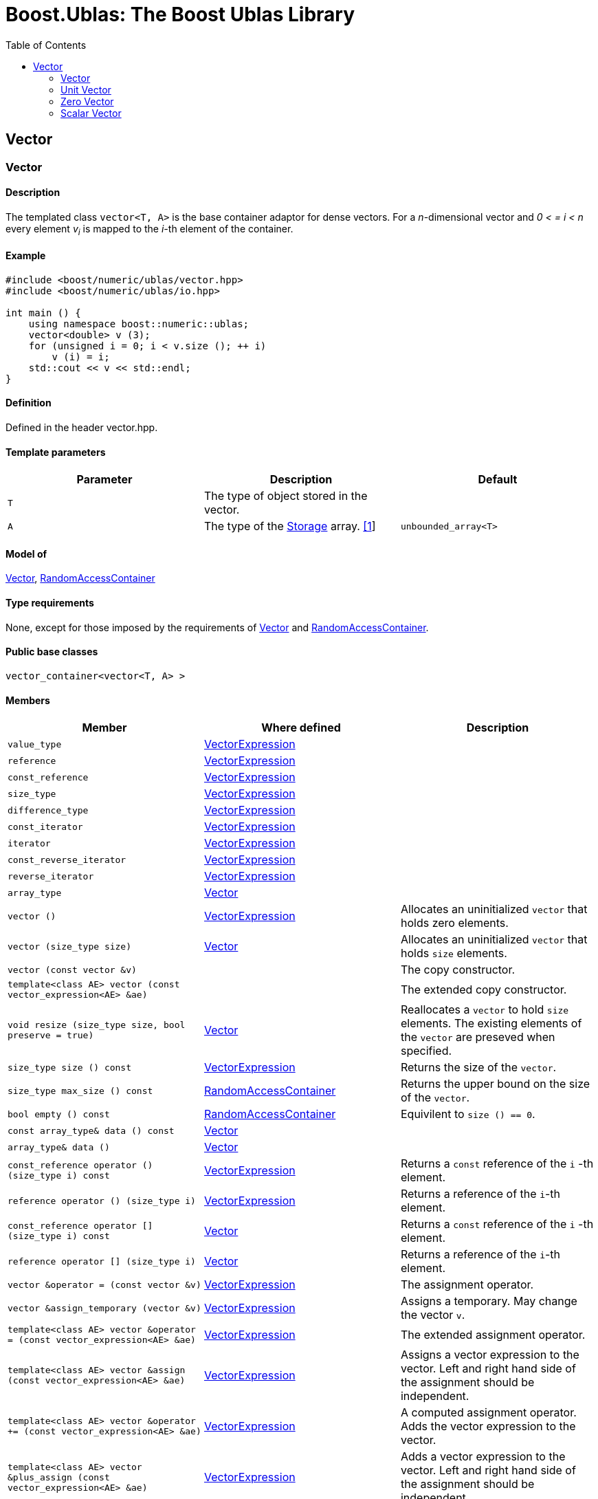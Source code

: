# Boost.Ublas: The Boost Ublas Library
:toc: left
:toclevels: 2
:idprefix:
:listing-caption: Code Example
:docinfo: private-footer

== Vector

[[toc]]

=== [#vector]#Vector#

==== Description

The templated class `vector<T, A>` is the base container adaptor for
dense vectors. For a _n_-dimensional vector and _0 < = i < n_ every
element __v__~_i_~ is mapped to the __i-__th element of the container.

==== Example

[source,cpp]
....
#include <boost/numeric/ublas/vector.hpp>
#include <boost/numeric/ublas/io.hpp>

int main () {
    using namespace boost::numeric::ublas;
    vector<double> v (3);
    for (unsigned i = 0; i < v.size (); ++ i)
        v (i) = i;
    std::cout << v << std::endl;
}
....

==== Definition

Defined in the header vector.hpp.

==== Template parameters

[cols=",,",]
|===
|Parameter |Description |Default

|`T` |The type of object stored in the vector. |

|`A` |The type of the link:storage_concept.html[Storage] array.
link:#vector_1[[1]] |`unbounded_array<T>`
|===

==== Model of

link:container_concept.html#vector[Vector],
http://www.boost.org/sgi/stl/RandomAccessContainer.html[RandomAccessContainer]

==== Type requirements

None, except for those imposed by the requirements of
link:container_concept.html#vector[Vector] and
http://www.boost.org/sgi/stl/RandomAccessContainer.html[RandomAccessContainer].

==== Public base classes

`vector_container<vector<T, A> >`

==== Members

[cols=",,",]
|===
|Member |Where defined |Description

|`value_type`
|link:expression_concept.html#vector_expression[VectorExpression] |

|`reference`
|link:expression_concept.html#vector_expression[VectorExpression] |

|`const_reference`
|link:expression_concept.html#vector_expression[VectorExpression] |

|`size_type`
|link:expression_concept.html#vector_expression[VectorExpression] |

|`difference_type`
|link:expression_concept.html#vector_expression[VectorExpression] |

|`const_iterator`
|link:expression_concept.html#vector_expression[VectorExpression] |

|`iterator`
|link:expression_concept.html#vector_expression[VectorExpression] |

|`const_reverse_iterator`
|link:expression_concept.html#vector_expression[VectorExpression] |

|`reverse_iterator`
|link:expression_concept.html#vector_expression[VectorExpression] |

|`array_type` |link:container_concept.html#vector[Vector] |

|`vector ()`
|link:expression_concept.html#vector_expression[VectorExpression]
|Allocates an uninitialized `vector` that holds zero elements.

|`vector (size_type size)` |link:container_concept.html#vector[Vector]
|Allocates an uninitialized `vector` that holds `size` elements.

|`vector (const vector &v)` | |The copy constructor.

|`template<class AE> vector (const vector_expression<AE> &ae)` | |The
extended copy constructor.

|`void resize (size_type size, bool preserve = true)`
|link:container_concept.html#vector[Vector] |Reallocates a `vector` to
hold `size` elements. The existing elements of the `vector` are preseved
when specified.

|`size_type size () const`
|link:expression_concept.html#vector_expression[VectorExpression]
|Returns the size of the `vector`.

|`size_type max_size () const`
|https://www.boost.org/sgi/stl/RandomAccessContainer.html[RandomAccessContainer]
|Returns the upper bound on the size of the `vector`.

|`bool empty () const`
|http://www.boost.org/sgi/stl/RandomAccessContainer.html[RandomAccessContainer]
|Equivilent to `size () == 0`.

|`const array_type& data () const`
|link:container_concept.html#vector[Vector] |

|`array_type& data ()` |link:container_concept.html#vector[Vector] |

|`const_reference operator () (size_type i) const`
|link:expression_concept.html#vector_expression[VectorExpression]
|Returns a `const` reference of the `i` -th element.

|`reference operator () (size_type i)`
|link:expression_concept.html#vector_expression[VectorExpression]
|Returns a reference of the `i`-th element.

|`const_reference operator [] (size_type i) const`
|link:container_concept.html#vector[Vector] |Returns a `const` reference
of the `i` -th element.

|`reference operator [] (size_type i)`
|link:container_concept.html#vector[Vector] |Returns a reference of the
`i`-th element.

|`vector &operator = (const vector &v)`
|link:expression_concept.html#vector_expression[VectorExpression] |The
assignment operator.

|`vector &assign_temporary (vector &v)`
|link:expression_concept.html#vector_expression[VectorExpression]
|Assigns a temporary. May change the vector `v`.

|`template<class AE> vector &operator = (const vector_expression<AE> &ae)`
|link:expression_concept.html#vector_expression[VectorExpression] |The
extended assignment operator.

|`template<class AE> vector &assign (const vector_expression<AE> &ae)`
|link:expression_concept.html#vector_expression[VectorExpression]
|Assigns a vector expression to the vector. Left and right hand side of
the assignment should be independent.

|`template<class AE> vector &operator += (const vector_expression<AE> &ae)`
|link:expression_concept.html#vector_expression[VectorExpression] |A
computed assignment operator. Adds the vector expression to the vector.

|`template<class AE> vector &plus_assign (const vector_expression<AE> &ae)`
|link:expression_concept.html#vector_expression[VectorExpression] |Adds
a vector expression to the vector. Left and right hand side of the
assignment should be independent.

|`template<class AE> vector &operator -= (const vector_expression<AE> &ae)`
|link:expression_concept.html#vector_expression[VectorExpression] |A
computed assignment operator. Subtracts the vector expression from the
vector.

|`template<class AE> vector &minus_assign (const vector_expression<AE> &ae)`
|link:expression_concept.html#vector_expression[VectorExpression]
|Subtracts a vector expression from the vector. Left and right hand side
of the assignment should be independent.

|`template<class AT> vector &operator *= (const AT &at)`
|link:expression_concept.html#vector_expression[VectorExpression] |A
computed assignment operator. Multiplies the vector with a scalar.

|`template<class AT> vector &operator /= (const AT &at)`
|link:expression_concept.html#vector_expression[VectorExpression] |A
computed assignment operator. Divides the vector through a scalar.

|`void swap (vector &v)`
|link:expression_concept.html#vector_expression[VectorExpression] |Swaps
the contents of the vectors.

|`void insert_element (size_type i, const_reference t)`
|link:container_concept.html#vector[Vector] |Inserts the value `t` at
the `i`-th element.

|`void erase_element (size_type i)`
|link:container_concept.html#vector[Vector] |Erases the value at the
`i`-th element.

|`void clear ()` |link:container_concept.html#vector[Vector] |Clears the
vector.

|`const_iterator begin () const`
|link:expression_concept.html#vector_expression[VectorExpression]
|Returns a `const_iterator` pointing to the beginning of the `vector`.

|`const_iterator end () const`
|link:expression_concept.html#vector_expression[VectorExpression]
|Returns a `const_iterator` pointing to the end of the `vector`.

|`iterator begin ()`
|link:expression_concept.html#vector_expression[VectorExpression]
|Returns a `iterator` pointing to the beginning of the `vector`.

|`iterator end ()`
|link:expression_concept.html#vector_expression[VectorExpression]
|Returns a `iterator` pointing to the end of the `vector`.

|`const_reverse_iterator rbegin () const`
|link:expression_concept.html#vector_expression[VectorExpression]
|Returns a `const_reverse_iterator` pointing to the beginning of the
reversed `vector`.

|`const_reverse_iterator rend () const`
|link:expression_concept.html#vector_expression[VectorExpression]
|Returns a `const_reverse_iterator` pointing to the end of the reversed
`vector`.

|`reverse_iterator rbegin ()`
|link:expression_concept.html#vector_expression[VectorExpression]
|Returns a `reverse_iterator` pointing to the beginning of the reversed
`vector`.

|`reverse_iterator rend ()`
|link:expression_concept.html#vector_expression[VectorExpression]
|Returns a `reverse_iterator` pointing to the end of the reversed
`vector`.
|===

==== Notes

[#vector_1]#[1]# Common parameters for the Storage array are
`unbounded_array<T>` , `bounded_array<T>` and `std::vector<T>` .

=== [#unit_vector]#Unit Vector#

==== Description

The templated class `unit_vector<T, ALLOC>` represents canonical unit
vectors. For the _k_-th _n_-dimensional canonical unit vector and _0 <=
i < n_ holds __u__^_k_^~_i_~ _= 0_, if _i <> k_, and __u__^_k_^~_i_~ _=
1_.

==== Example

[source,cpp]
....
#include <boost/numeric/ublas/vector.hpp>
#include <boost/numeric/ublas/io.hpp>

int main () {
    using namespace boost::numeric::ublas;
    for (int i = 0; i < 3; ++ i) {
        unit_vector<double> v (3, i);
        std::cout << v << std::endl;
    }
}
....

==== Definition

Defined in the header vector.hpp.

==== Template parameters

[cols=",,",]
|===
|Parameter |Description |Default

|`T` |The type of object stored in the vector. |`int`

|`ALLOC` |An STL Allocator for size_type and difference_type.
|std::allocator
|===

==== Model of

link:container_concept.html#vector[Vector] .

==== Type requirements

None, except for those imposed by the requirements of
link:container_concept.html#vector[Vector] .

==== Public base classes

`vector_container<unit_vector<T> >`

==== Members

[cols=",",]
|===
|Member |Description

|`unit_vector ()` |Constructs an `unit_vector` that holds zero elements.

|`unit_vector (size_type size, size_type index)` |Constructs the
`index`-th `unit_vector` that holds `size` elements.

|`unit_vector (const unit_vector &v)` |The copy constructor.

|`void resize (size_type size, bool preserve = true)` |Resizes a
`unit_vector` to hold `size` elements. Therefore the existing elements
of the `unit_vector` are always preseved.

|`size_type size () const` |Returns the size of the `unit_vector`.

|`size_type index () const` |Returns the index of the `unit_vector`.

|`const_reference operator () (size_type i) const` |Returns the value of
the `i`-th element.

|`const_reference operator [] (size_type i) const` |Returns the value of
the `i`-th element.

|`unit_vector &operator = (const unit_vector &v)` |The assignment
operator.

|`unit_vector &assign_temporary (unit_vector &v)` |Assigns a temporary.
May change the unit vector `v` .

|`void swap (unit_vector &v)` |Swaps the contents of the unit vectors.

|`const_iterator begin () const` |Returns a `const_iterator` pointing to
the beginning of the `unit_vector`.

|`const_iterator end () const` |Returns a `const_iterator` pointing to
the end of the `unit_vector`.

|`const_reverse_iterator rbegin () const` |Returns a
`const_reverse_iterator` pointing to the beginning of the reversed
`unit_vector`.

|`const_reverse_iterator rend () const` |Returns a
`const_reverse_iterator` pointing to the end of the reversed
`unit_vector`.
|===

=== [#zero_vector]#Zero Vector#

==== Description

The templated class `zero_vector<T, ALLOC>` represents zero vectors. For
a _n_-dimensional zero vector and _0 <= i < n_ holds __z__~_i_~ _= 0_.

==== Example

[source,cpp]
....
#include <boost/numeric/ublas/vector.hpp>
#include <boost/numeric/ublas/io.hpp>

int main () {
    using namespace boost::numeric::ublas;
    zero_vector<double> v (3);
    std::cout << v << std::endl;
}
....

==== Definition

Defined in the header vector.hpp.

==== Template parameters

[cols=",,",]
|===
|Parameter |Description |Default

|`T` |The type of object stored in the vector. |`int`

|`ALLOC` |An STL Allocator for size_type and difference_type.
|std::allocator
|===

==== Model of

link:container_concept.html#vector[Vector] .

==== Type requirements

None, except for those imposed by the requirements of
link:container_concept.html#vector[Vector] .

==== Public base classes

`vector_container<zero_vector<T> >`

==== Members

[cols=",",]
|===
|Member |Description

|`zero_vector ()` |Constructs a `zero_vector` that holds zero elements.

|`zero_vector (size_type size)` |Constructs a `zero_vector` that holds
`size` elements.

|`zero_vector (const zero_vector &v)` |The copy constructor.

|`void resize (size_type size, bool preserve = true)` |Resizes a
`zero_vector` to hold `size` elements. Therefore the existing elements
of the `zero_vector` are always preseved.

|`size_type size () const` |Returns the size of the `zero_vector`.

|`const_reference operator () (size_type i) const` |Returns the value of
the `i`-th element.

|`const_reference operator [] (size_type i) const` |Returns the value of
the `i`-th element.

|`zero_vector &operator = (const zero_vector &v)` |The assignment
operator.

|`zero_vector &assign_temporary (zero_vector &v)` |Assigns a temporary.
May change the zero vector `v` .

|`void swap (zero_vector &v)` |Swaps the contents of the zero vectors.

|`const_iterator begin () const` |Returns a `const_iterator` pointing to
the beginning of the `zero_vector`.

|`const_iterator end () const` |Returns a `const_iterator` pointing to
the end of the `zero_vector`.

|`const_reverse_iterator rbegin () const` |Returns a
`const_reverse_iterator` pointing to the beginning of the reversed
`zero_vector`.

|`const_reverse_iterator rend () const` |Returns a
`const_reverse_iterator` pointing to the end of the reversed
`zero_vector`.
|===

=== [#scalar_vector]#Scalar Vector#

==== Description

The templated class `scalar_vector<T, ALLOC>` represents scalar vectors.
For a _n_-dimensional scalar vector and _0 <= i < n_ holds __z__~_i_~ _=
s_.

==== Example

[source,cpp]
....
#include <boost/numeric/ublas/vector.hpp>
#include <boost/numeric/ublas/io.hpp>

int main () {
    using namespace boost::numeric::ublas;
    scalar_vector<double> v (3);
    std::cout << v << std::endl;
}
....

==== Definition

Defined in the header vector.hpp.

==== Template parameters

[cols=",,",]
|===
|Parameter |Description |Default

|`T` |The type of object stored in the vector. |`int`

|`ALLOC` |An STL Allocator for size_type and difference_type.
|std::allocator
|===

==== Model of

link:container_concept.html#vector[Vector] .

==== Type requirements

None, except for those imposed by the requirements of
link:container_concept.html#vector[Vector] .

==== Public base classes

`vector_container<scalar_vector<T> >`

==== Members

[cols=",",]
|===
|Member |Description

|`scalar_vector ()` |Constructs a `scalar_vector` that holds zero
elements.

|`scalar_vector (size_type size, const value_type &value)` |Constructs a
`scalar_vector` that holds `size` elements each of the specified value.

|`scalar_vector (const scalar_vector &v)` |The copy constructor.

|`void resize (size_type size, bool preserve = true)` |Resizes a
`scalar_vector` to hold `size` elements. Therefore the existing elements
of the `scalar_vector` are always preseved.

|`size_type size () const` |Returns the size of the `scalar_vector`.

|`const_reference operator () (size_type i) const` |Returns the value of
the `i`-th element.

|`const_reference operator [] (size_type i) const` |Returns the value of
the `i`-th element.

|`scalar_vector &operator = (const scalar_vector &v)` |The assignment
operator.

|`scalar_vector &assign_temporary (scalar_vector &v)` |Assigns a
temporary. May change the scalar vector `v` .

|`void swap (scalar_vector &v)` |Swaps the contents of the scalar
vectors.

|`const_iterator begin () const` |Returns a `const_iterator` pointing to
the beginning of the `scalar_vector`.

|`const_iterator end () const` |Returns a `const_iterator` pointing to
the end of the `scalar_vector`.

|`const_reverse_iterator rbegin () const` |Returns a
`const_reverse_iterator` pointing to the beginning of the reversed
`scalar_vector`.

|`const_reverse_iterator rend () const` |Returns a
`const_reverse_iterator` pointing to the end of the reversed
`scalar_vector`.
|===

'''''

Copyright (©) 2000-2002 Joerg Walter, Mathias Koch +
Copyright (©) 2021 Shikhar Vashistha +
Use, modification and distribution are subject to the Boost Software
License, Version 1.0. (See accompanying file LICENSE_1_0.txt or copy at
http://www.boost.org/LICENSE_1_0.txt ).
